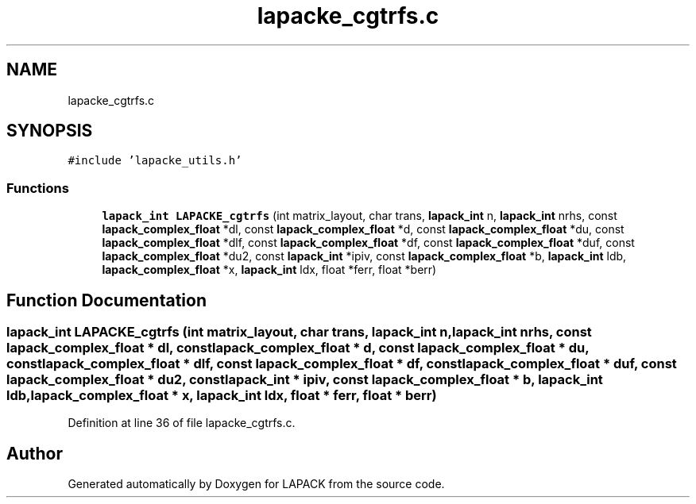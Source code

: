 .TH "lapacke_cgtrfs.c" 3 "Tue Nov 14 2017" "Version 3.8.0" "LAPACK" \" -*- nroff -*-
.ad l
.nh
.SH NAME
lapacke_cgtrfs.c
.SH SYNOPSIS
.br
.PP
\fC#include 'lapacke_utils\&.h'\fP
.br

.SS "Functions"

.in +1c
.ti -1c
.RI "\fBlapack_int\fP \fBLAPACKE_cgtrfs\fP (int matrix_layout, char trans, \fBlapack_int\fP n, \fBlapack_int\fP nrhs, const \fBlapack_complex_float\fP *dl, const \fBlapack_complex_float\fP *d, const \fBlapack_complex_float\fP *du, const \fBlapack_complex_float\fP *dlf, const \fBlapack_complex_float\fP *df, const \fBlapack_complex_float\fP *duf, const \fBlapack_complex_float\fP *du2, const \fBlapack_int\fP *ipiv, const \fBlapack_complex_float\fP *b, \fBlapack_int\fP ldb, \fBlapack_complex_float\fP *x, \fBlapack_int\fP ldx, float *ferr, float *berr)"
.br
.in -1c
.SH "Function Documentation"
.PP 
.SS "\fBlapack_int\fP LAPACKE_cgtrfs (int matrix_layout, char trans, \fBlapack_int\fP n, \fBlapack_int\fP nrhs, const \fBlapack_complex_float\fP * dl, const \fBlapack_complex_float\fP * d, const \fBlapack_complex_float\fP * du, const \fBlapack_complex_float\fP * dlf, const \fBlapack_complex_float\fP * df, const \fBlapack_complex_float\fP * duf, const \fBlapack_complex_float\fP * du2, const \fBlapack_int\fP * ipiv, const \fBlapack_complex_float\fP * b, \fBlapack_int\fP ldb, \fBlapack_complex_float\fP * x, \fBlapack_int\fP ldx, float * ferr, float * berr)"

.PP
Definition at line 36 of file lapacke_cgtrfs\&.c\&.
.SH "Author"
.PP 
Generated automatically by Doxygen for LAPACK from the source code\&.
